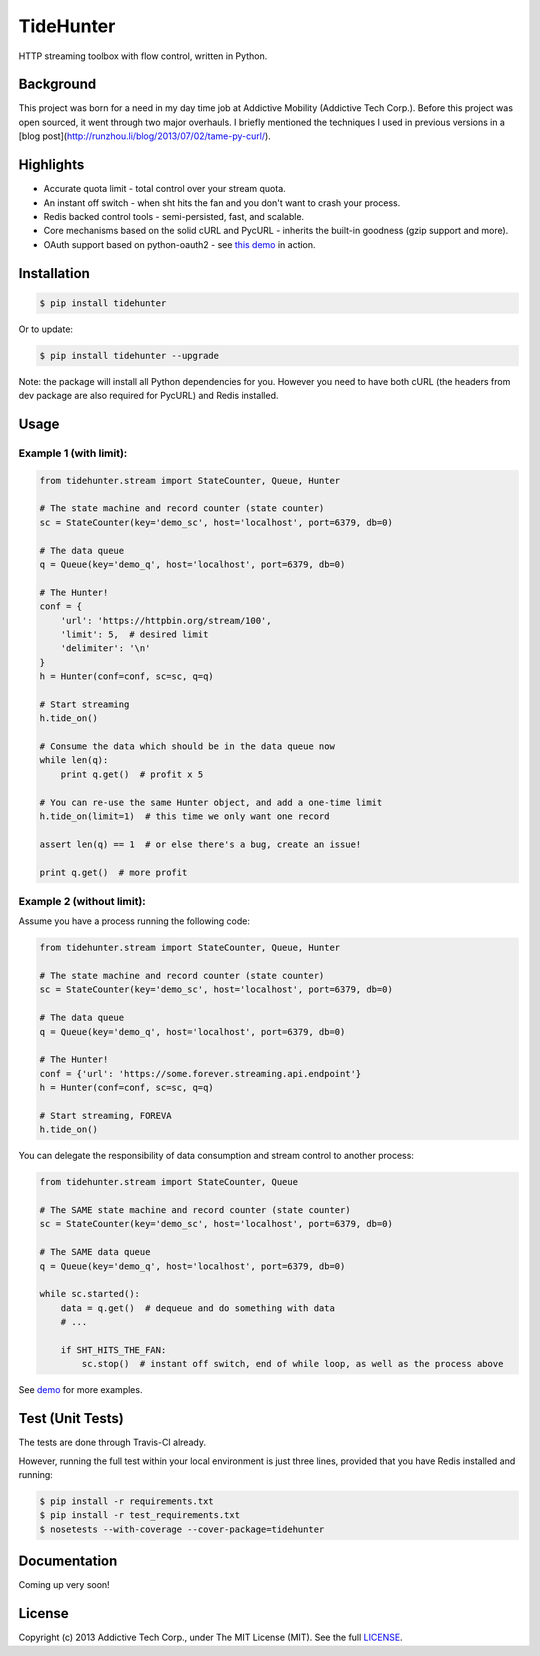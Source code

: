 TideHunter
==========

HTTP streaming toolbox with flow control, written in Python.

.. image:: https://travis-ci.org/amoa/tidehunter.png?branch=master
        :target: https://travis-ci.org/amoa/tidehunter

.. image:: https://coveralls.io/repos/amoa/tidehunter/badge.png?branch=master
        :target: https://coveralls.io/r/amoa/tidehunter?branch=master

.. image:: https://pypip.in/d/tidehunter/badge.png?
        :target: https://pypi.python.org/pypi/tidehunter

Background
----------

This project was born for a need in my day time job at Addictive Mobility (Addictive Tech Corp.). Before this project was open sourced, it went through two major overhauls. I briefly mentioned the techniques I used in previous versions in a [blog post](http://runzhou.li/blog/2013/07/02/tame-py-curl/).

Highlights
----------

- Accurate quota limit - total control over your stream quota.
- An instant off switch - when sht hits the fan and you don't want to crash your process.
- Redis backed control tools - semi-persisted, fast, and scalable.
- Core mechanisms based on the solid cURL and PycURL - inherits the built-in goodness (gzip support and more).
- OAuth support based on python-oauth2 - see `this demo <https://github.com/amoa/tidehunter/blob/master/demo/five_tweets.py>`_ in action.

Installation
------------

.. code-block:: bash

    $ pip install tidehunter

Or to update:

.. code-block:: bash

    $ pip install tidehunter --upgrade

Note: the package will install all Python dependencies for you. However you need to have both cURL (the headers from dev package are also required for PycURL) and Redis installed.

Usage
-----

Example 1 (with limit):
~~~~~~~~~~~~~~~~~~~~~~~

.. code-block:: python

    from tidehunter.stream import StateCounter, Queue, Hunter

    # The state machine and record counter (state counter)
    sc = StateCounter(key='demo_sc', host='localhost', port=6379, db=0)

    # The data queue
    q = Queue(key='demo_q', host='localhost', port=6379, db=0)

    # The Hunter!
    conf = {
        'url': 'https://httpbin.org/stream/100',
        'limit': 5,  # desired limit
        'delimiter': '\n'
    }
    h = Hunter(conf=conf, sc=sc, q=q)

    # Start streaming
    h.tide_on()

    # Consume the data which should be in the data queue now
    while len(q):
        print q.get()  # profit x 5

    # You can re-use the same Hunter object, and add a one-time limit
    h.tide_on(limit=1)  # this time we only want one record

    assert len(q) == 1  # or else there's a bug, create an issue!

    print q.get()  # more profit


Example 2 (without limit):
~~~~~~~~~~~~~~~~~~~~~~~~~~

Assume you have a process running the following code:

.. code-block:: python

    from tidehunter.stream import StateCounter, Queue, Hunter

    # The state machine and record counter (state counter)
    sc = StateCounter(key='demo_sc', host='localhost', port=6379, db=0)

    # The data queue
    q = Queue(key='demo_q', host='localhost', port=6379, db=0)

    # The Hunter!
    conf = {'url': 'https://some.forever.streaming.api.endpoint'}
    h = Hunter(conf=conf, sc=sc, q=q)

    # Start streaming, FOREVA
    h.tide_on()


You can delegate the responsibility of data consumption and stream control to another process:

.. code-block:: python

    from tidehunter.stream import StateCounter, Queue

    # The SAME state machine and record counter (state counter)
    sc = StateCounter(key='demo_sc', host='localhost', port=6379, db=0)

    # The SAME data queue
    q = Queue(key='demo_q', host='localhost', port=6379, db=0)

    while sc.started():
        data = q.get()  # dequeue and do something with data
        # ...

        if SHT_HITS_THE_FAN:
            sc.stop()  # instant off switch, end of while loop, as well as the process above



See demo_ for more examples.

.. _demo: https://github.com/amoa/tidehunter/tree/master/demo

Test (Unit Tests)
-----------------

The tests are done through Travis-CI already.

However, running the full test within your local environment is just three lines, provided that you have Redis installed and running:

.. code-block:: bash

    $ pip install -r requirements.txt
    $ pip install -r test_requirements.txt
    $ nosetests --with-coverage --cover-package=tidehunter

Documentation
-------------

Coming up very soon!

License
-------

Copyright (c) 2013 Addictive Tech Corp., under The MIT License (MIT). See the full LICENSE_.

.. _LICENSE: https://github.com/amoa/tidehunter/blob/master/LICENSE
